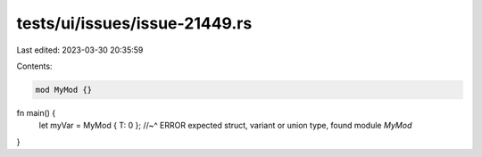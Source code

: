 tests/ui/issues/issue-21449.rs
==============================

Last edited: 2023-03-30 20:35:59

Contents:

.. code-block:: rs

    mod MyMod {}

fn main() {
    let myVar = MyMod { T: 0 };
    //~^ ERROR expected struct, variant or union type, found module `MyMod`
}


